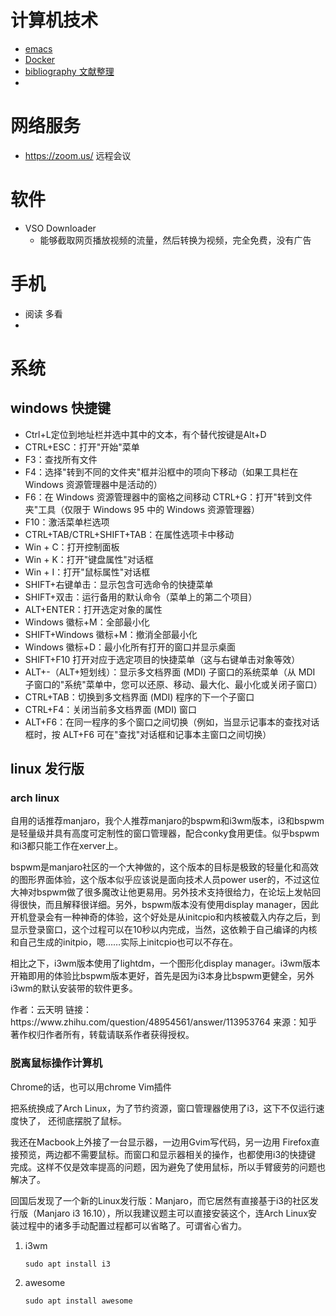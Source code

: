 #+BEGIN_COMMENT
.. title: 维基入口
.. slug: index
#+END_COMMENT
#+OPTION: toc:nil
* 计算机技术
- [[file:emacs.org][emacs]] 
- [[file:docker.org][Docker]]
- [[file:bibliography.org][bibliography 文献整理]]
- 
* 网络服务
- https://zoom.us/ 远程会议
* 软件

- VSO Downloader
  - 能够截取网页播放视频的流量，然后转换为视频，完全免费，没有广告
* 手机
 - 阅读 多看
 - 

* 系统
** windows 快捷键
 - Ctrl+L定位到地址栏并选中其中的文本，有个替代按键是Alt+D
 - CTRL+ESC：打开"开始"菜单
 - F3：查找所有文件
 - F4：选择"转到不同的文件夹"框并沿框中的项向下移动（如果工具栏在 Windows 资源管理器中是活动的）
 - F6：在 Windows 资源管理器中的窗格之间移动 CTRL+G：打开"转到文件夹"工具（仅限于 Windows 95 中的 Windows 资源管理器）
 - F10：激活菜单栏选项
 - CTRL+TAB/CTRL+SHIFT+TAB：在属性选项卡中移动
 - Win + C：打开控制面板
 - Win + K：打开"键盘属性"对话框
 - Win + I：打开"鼠标属性"对话框
 - SHIFT+右键单击：显示包含可选命令的快捷菜单
 - SHIFT+双击：运行备用的默认命令（菜单上的第二个项目）
 - ALT+ENTER：打开选定对象的属性
 - Windows 徽标+M：全部最小化
 - SHIFT+Windows 徽标+M：撤消全部最小化
 - Windows 徽标+D：最小化所有打开的窗口并显示桌面 
 - SHIFT+F10 打开对应于选定项目的快捷菜单（这与右键单击对象等效）
 - ALT+-（ALT+短划线）：显示多文档界面 (MDI) 子窗口的系统菜单（从 MDI 子窗口的"系统"菜单中，您可以还原、移动、最大化、最小化或关闭子窗口）
 - CTRL+TAB：切换到多文档界面 (MDI) 程序的下一个子窗口
 - CTRL+F4：关闭当前多文档界面 (MDI) 窗口
 - ALT+F6：在同一程序的多个窗口之间切换（例如，当显示记事本的查找对话框时，按 ALT+F6 可在"查找"对话框和记事本主窗口之间切换）
** linux 发行版
*** arch linux
自用的话推荐manjaro，我个人推荐manjaro的bspwm和i3wm版本，i3和bspwm是轻量级并具有高度可定制性的窗口管理器，配合conky食用更佳。似乎bspwm和i3都只能工作在xerver上。

bspwm是manjaro社区的一个大神做的，这个版本的目标是极致的轻量化和高效的图形界面体验，这个版本似乎应该说是面向技术人员power user的，不过这位大神对bspwm做了很多魔改让他更易用。另外技术支持很给力，在论坛上发帖回得很快，而且解释很详细。另外，bspwm版本没有使用display manager，因此开机登录会有一种神奇的体验，这个好处是从initcpio和内核被载入内存之后，到显示登录窗口，这个过程可以在10秒以内完成，当然，这依赖于自己编译的内核和自己生成的initpio，嗯……实际上initcpio也可以不存在。

相比之下，i3wm版本使用了lightdm，一个图形化display manager。i3wm版本开箱即用的体验比bspwm版本更好，首先是因为i3本身比bspwm更健全，另外i3wm的默认安装带的软件更多。

作者：云天明
链接：https://www.zhihu.com/question/48954561/answer/113953764
来源：知乎
著作权归作者所有，转载请联系作者获得授权。
*** 脱离鼠标操作计算机

Chrome的话，也可以用chrome Vim插件

把系统换成了Arch Linux，为了节约资源，窗口管理器使用了i3，这下不仅运行速度快了，
还彻底摆脱了鼠标。

我还在Macbook上外接了一台显示器，一边用Gvim写代码，另一边用
Firefox直接预览，两边都不需要鼠标。而窗口和显示器相关的操作，也都使用i3的快捷键
完成。这样不仅是效率提高的问题，因为避免了使用鼠标，所以手臂疲劳的问题也解决了。

回国后发现了一个新的Linux发行版：Manjaro，而它居然有直接基于i3的社区发行版（Manjaro i3 16.10），所以我建议题主可以直接安装这个，连Arch Linux安装过程中的诸多手动配置过程都可以省略了。可谓省心省力。
**** i3wm 
=sudo apt install i3=
**** awesome 
=sudo apt install awesome=

